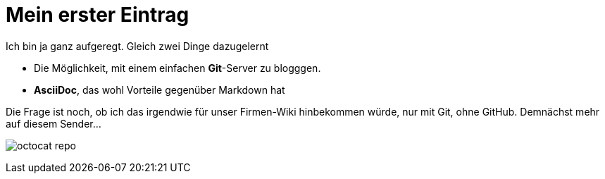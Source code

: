 = Mein erster Eintrag

Ich bin ja ganz aufgeregt. Gleich zwei Dinge dazugelernt

* Die Möglichkeit, mit einem einfachen *Git*-Server zu blogggen.
* *AsciiDoc*, das wohl Vorteile gegenüber Markdown hat

Die Frage ist noch, ob ich das irgendwie für unser Firmen-Wiki hinbekommen würde, nur mit Git, ohne GitHub. Demnächst mehr auf diesem Sender...

image:https://assets-cdn.github.com/images/modules/dashboard/bootcamp/octocat_repo.png[]